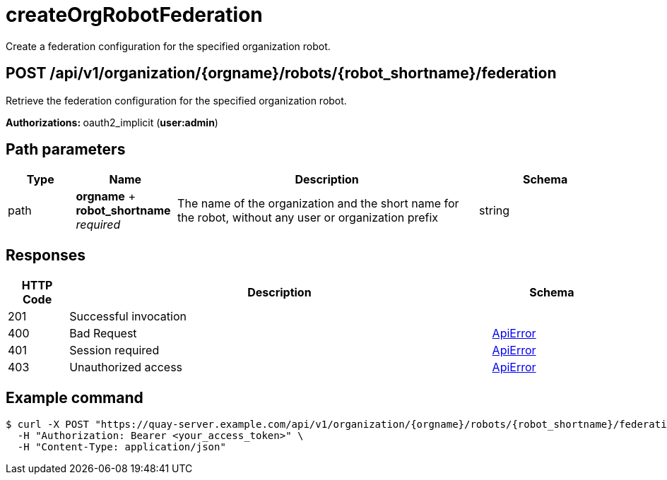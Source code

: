 :_mod-docs-content-type: REFERENCE

= createOrgRobotFederation 

Create a federation configuration for the specified organization robot.

[discrete] 
== POST /api/v1/organization/{orgname}/robots/{robot_shortname}/federation

Retrieve the federation configuration for the specified organization robot.

**Authorizations: **oauth2_implicit (**user:admin**)

[discrete] 
== Path parameters

[options="header", width=100%, cols=".^2a,.^3a,.^9a,.^4a"] 
|=== 
|Type|Name|Description|Schema 
|path|*orgname* + *robot_shortname*
_required_|The name of the organization and the short name for the robot, without any user or organization prefix|string 
|===

[discrete]
== Responses

[options="header", width=100%, cols=".^2a,.^14a,.^4a"] 
|===
|HTTP Code|Description|Schema 
|201|Successful invocation | 
|400|Bad Request|&lt;&lt;_apierror,ApiError&gt;&gt;
|401|Session required|&lt;&lt;_apierror,ApiError&gt;&gt;
|403|Unauthorized access|&lt;&lt;_apierror,ApiError&gt;&gt;
|===

[discrete]
== Example command

[source,terminal]
----
$ curl -X POST "https://quay-server.example.com/api/v1/organization/{orgname}/robots/{robot_shortname}/federation" \
  -H "Authorization: Bearer <your_access_token>" \
  -H "Content-Type: application/json"
----
